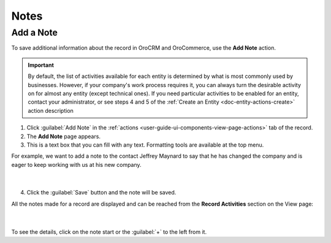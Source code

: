 .. _user-guide-add-note:

Notes
=====

Add a Note
----------

To save additional information about the record in OroCRM and OroCommerce, use the **Add Note** action.

.. important::
    By default, the list of activities available for each entity is determined by what is most commonly used by businesses. However, if your company's work process requires it, you can always turn the desirable activity on for almost any entity (except technical ones). If you need particular activities to be enabled for an entity, contact your administrator, or see steps 4 and 5 of the :ref:`Create an Entity <doc-entity-actions-create>` action description

1. Click :guilabel:`Add Note` in the :ref:`actions <user-guide-ui-components-view-page-actions>` tab of the record.

2. The **Add Note** page appears.

3. This is a text box that you can fill with any text. Formatting tools are available at the top menu.

For example, we want to add a note to the contact Jeffrey Maynard to say that he has changed the company and is eager 
to keep working with us at his new company.

      |
  
.. image:: /user_guide/img/getting_started/activities/add_note_ex.png  


4. Click the :guilabel:`Save` button and the note will be saved.

All the notes made for a record are displayed and can be reached from the **Record Activities** section on the
View page:

      |
  
.. image:: /user_guide/img/getting_started/activities/add_note_view.png


To see the details, click on the note start or the :guilabel:`+` to the left from it.